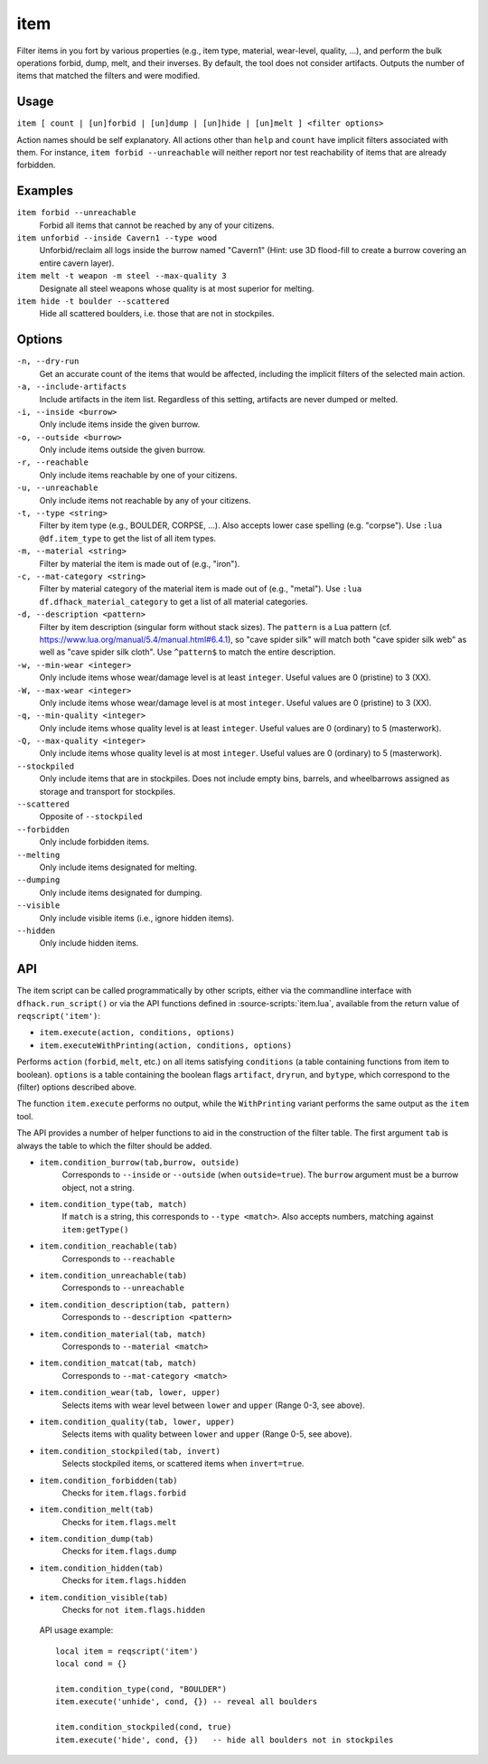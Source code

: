 item
====

.. dfhack-tool::
    :summary: Perform bulk operations on items based on various properties.
    :tags: fort productivity items

Filter items in you fort by various properties (e.g., item type, material,
wear-level, quality, ...), and perform the bulk operations forbid, dump, melt,
and their inverses. By default, the tool does not consider artifacts. Outputs
the number of items that matched the filters and were modified.

Usage
-----

``item [ count | [un]forbid | [un]dump | [un]hide | [un]melt ] <filter options>``

Action names should be self explanatory. All actions other than ``help`` and
``count`` have implicit filters associated with them. For instance, ``item
forbid --unreachable`` will neither report nor test reachability of items that
are already forbidden.

Examples
--------

``item forbid --unreachable``
    Forbid all items that cannot be reached by any of your citizens.

``item unforbid --inside Cavern1 --type wood``
    Unforbid/reclaim all logs inside the burrow named "Cavern1" (Hint: use 3D
    flood-fill to create a burrow covering an entire cavern layer).

``item melt -t weapon -m steel --max-quality 3``
    Designate all steel weapons whose quality is at most superior for melting.

``item hide -t boulder --scattered``
    Hide all scattered boulders, i.e. those that are not in stockpiles.

Options
-------

``-n, --dry-run``
    Get an accurate count of the items that would be affected, including the
    implicit filters of the selected main action.

``-a, --include-artifacts``
    Include artifacts in the item list. Regardless of this setting, artifacts
    are never dumped or melted.

``-i, --inside <burrow>``
    Only include items inside the given burrow.

``-o, --outside <burrow>``
    Only include items outside the given burrow.

``-r, --reachable``
    Only include items reachable by one of your citizens.

``-u, --unreachable``
    Only include items not reachable by any of your citizens.

``-t, --type <string>``
    Filter by item type (e.g., BOULDER, CORPSE, ...). Also accepts lower case
    spelling (e.g. "corpse"). Use ``:lua @df.item_type`` to get the list of all
    item types.

``-m, --material <string>``
    Filter by material the item is made out of (e.g., "iron").

``-c, --mat-category <string>``
    Filter by material category of the material item is made out of (e.g.,
    "metal"). Use ``:lua df.dfhack_material_category`` to get a list of all
    material categories.

``-d, --description <pattern>``
    Filter by item description (singular form without stack sizes). The
    ``pattern`` is a Lua pattern
    (cf. https://www.lua.org/manual/5.4/manual.html#6.4.1), so "cave spider
    silk" will match both "cave spider silk web" as well as "cave spider silk
    cloth". Use ``^pattern$`` to match the entire description.

``-w, --min-wear <integer>``
    Only include items whose wear/damage level is at least ``integer``. Useful
    values are 0 (pristine) to 3 (XX).

``-W, --max-wear <integer>``
    Only include items whose wear/damage level is at most ``integer``. Useful
    values are 0 (pristine) to 3 (XX).

``-q, --min-quality <integer>``
    Only include items whose quality level is at least ``integer``. Useful
    values are 0 (ordinary) to 5 (masterwork).

``-Q, --max-quality <integer>``
    Only include items whose quality level is at most ``integer``. Useful
    values are 0 (ordinary) to 5 (masterwork).

``--stockpiled``
    Only include items that are in stockpiles. Does not include empty bins,
    barrels, and wheelbarrows assigned as storage and transport for stockpiles.

``--scattered``
    Opposite of ``--stockpiled``

``--forbidden``
    Only include forbidden items.

``--melting``
    Only include items designated for melting.

``--dumping``
    Only include items designated for dumping.

``--visible``
    Only include visible items (i.e., ignore hidden items).

``--hidden``
    Only include hidden items.


API
---

The item script can be called programmatically by other scripts, either via the
commandline interface with ``dfhack.run_script()`` or via the API functions
defined in :source-scripts:`item.lua`, available from the return value of
``reqscript('item')``:

* ``item.execute(action, conditions, options)``
* ``item.executeWithPrinting(action, conditions, options)``

Performs ``action`` (``forbid``, ``melt``, etc.) on all items satisfying
``conditions`` (a table containing functions from item to boolean). ``options``
is a table containing the boolean flags ``artifact``, ``dryrun``, and
``bytype``, which correspond to the (filter) options described above.

The function ``item.execute`` performs no output, while the ``WithPrinting``
variant performs the same output as the ``item`` tool.

The API provides a number of helper functions to aid in the construction of the
filter table. The first argument ``tab`` is always the table to which the filter
should be added.

* ``item.condition_burrow(tab,burrow, outside)``
    Corresponds to ``--inside`` or ``--outside`` (when ``outside=true``). The
    ``burrow`` argument must be a burrow object, not a string.

* ``item.condition_type(tab, match)``
    If ``match`` is a string, this corresponds to ``--type <match>``. Also
    accepts numbers, matching against ``item:getType()``

* ``item.condition_reachable(tab)``
    Corresponds to ``--reachable``

* ``item.condition_unreachable(tab)``
    Corresponds to ``--unreachable``

* ``item.condition_description(tab, pattern)``
    Corresponds to ``--description <pattern>``

* ``item.condition_material(tab, match)``
    Corresponds to ``--material <match>``

* ``item.condition_matcat(tab, match)``
    Corresponds to ``--mat-category <match>``

* ``item.condition_wear(tab, lower, upper)``
    Selects items with wear level between ``lower`` and ``upper`` (Range 0-3, see above).

* ``item.condition_quality(tab, lower, upper)``
    Selects items with quality between ``lower`` and ``upper`` (Range 0-5, see above).

* ``item.condition_stockpiled(tab, invert)``
    Selects stockpiled items, or scattered items when ``invert=true``.

* ``item.condition_forbidden(tab)``
    Checks for ``item.flags.forbid``

* ``item.condition_melt(tab)``
    Checks for ``item.flags.melt``

* ``item.condition_dump(tab)``
    Checks for ``item.flags.dump``

* ``item.condition_hidden(tab)``
    Checks for ``item.flags.hidden``

* ``item.condition_visible(tab)``
    Checks for ``not item.flags.hidden``

 API usage example::

   local item = reqscript('item')
   local cond = {}

   item.condition_type(cond, "BOULDER")
   item.execute('unhide', cond, {}) -- reveal all boulders

   item.condition_stockpiled(cond, true)
   item.execute('hide', cond, {})   -- hide all boulders not in stockpiles

